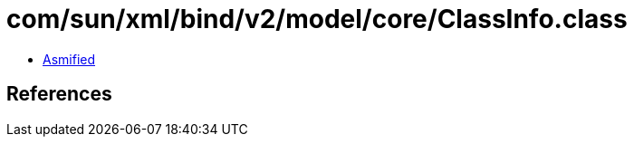 = com/sun/xml/bind/v2/model/core/ClassInfo.class

 - link:ClassInfo-asmified.java[Asmified]

== References

